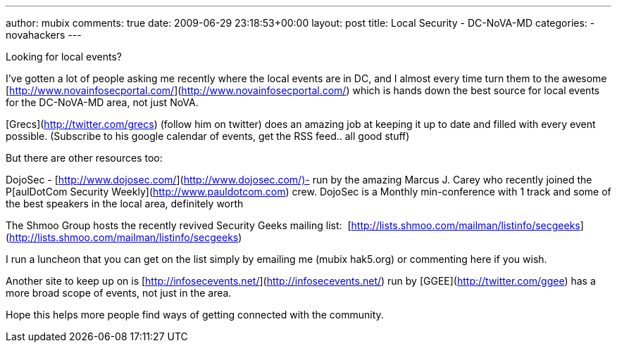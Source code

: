 ---
author: mubix
comments: true
date: 2009-06-29 23:18:53+00:00
layout: post
title: Local Security - DC-NoVA-MD
categories:
- novahackers
---

Looking for local events?  
  
I've gotten a lot of people asking me recently where the local events are in DC, and I almost every time turn them to the awesome [http://www.novainfosecportal.com/](http://www.novainfosecportal.com/) which is hands down the best source for local events for the DC-NoVA-MD area, not just NoVA.  
  
[Grecs](http://twitter.com/grecs) (follow him on twitter) does an amazing job at keeping it up to date and filled with every event possible. (Subscribe to his google calendar of events, get the RSS feed.. all good stuff)  
  
But there are other resources too:  
  
DojoSec - [http://www.dojosec.com/](http://www.dojosec.com/)- run by the amazing Marcus J. Carey who recently joined the P[aulDotCom Security Weekly](http://www.pauldotcom.com) crew. DojoSec is a Monthly min-conference with 1 track and some of the best speakers in the local area, definitely worth  
  
The Shmoo Group hosts the recently revived Security Geeks mailing list:  [http://lists.shmoo.com/mailman/listinfo/secgeeks](http://lists.shmoo.com/mailman/listinfo/secgeeks)  
  
I run a luncheon that you can get on the list simply by emailing me (mubix hak5.org) or commenting here if you wish.  
  
Another site to keep up on is [http://infosecevents.net/](http://infosecevents.net/) run by [GGEE](http://twitter.com/ggee) has a more broad scope of events, not just in the area.  
  
Hope this helps more people find ways of getting connected with the community.

